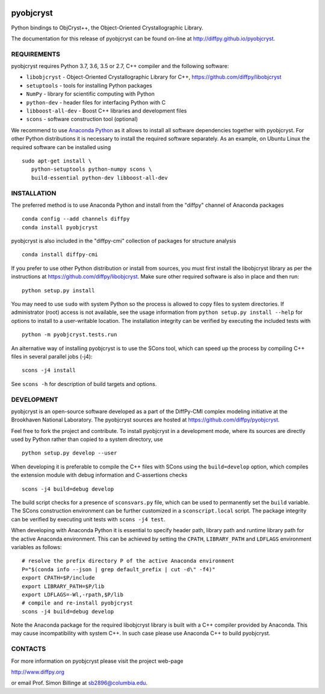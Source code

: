 .. image:: https://travis-ci.org/diffpy/pyobjcryst.svg?branch=master
   :target: https://travis-ci.org/diffpy/pyobjcryst

.. image:: https://codecov.io/gh/diffpy/pyobjcryst/branch/master/graph/badge.svg
  :target: https://codecov.io/gh/diffpy/pyobjcryst

pyobjcryst
==========

Python bindings to ObjCryst++, the Object-Oriented Crystallographic Library.

The documentation for this release of pyobjcryst can be found on-line at
http://diffpy.github.io/pyobjcryst.


REQUIREMENTS
------------

pyobjcryst requires Python 3.7, 3.6, 3.5 or 2.7, C++ compiler and
the following software:

* ``libobjcryst`` - Object-Oriented Crystallographic Library for C++,
  https://github.com/diffpy/libobjcryst
* ``setuptools``  - tools for installing Python packages
* ``NumPy`` - library for scientific computing with Python
* ``python-dev`` - header files for interfacing Python with C
* ``libboost-all-dev`` - Boost C++ libraries and development files
* ``scons`` - software construction tool (optional)

We recommend to use `Anaconda Python <https://www.anaconda.com/download>`_
as it allows to install all software dependencies together with
pyobjcryst.  For other Python distributions it is necessary to
install the required software separately.  As an example, on Ubuntu
Linux the required software can be installed using ::

   sudo apt-get install \
      python-setuptools python-numpy scons \
      build-essential python-dev libboost-all-dev


INSTALLATION
------------

The preferred method is to use Anaconda Python and install from the
"diffpy" channel of Anaconda packages ::

   conda config --add channels diffpy
   conda install pyobjcryst

pyobjcryst is also included in the "diffpy-cmi" collection
of packages for structure analysis ::

   conda install diffpy-cmi

If you prefer to use other Python distribution or install from sources,
you must first install the libobjcryst library as per the instructions at
https://github.com/diffpy/libobjcryst.  Make sure other required
software is also in place and then run::

   python setup.py install

You may need to use ``sudo`` with system Python so the process is
allowed to copy files to system directories.  If administrator (root)
access is not available, see the usage information from
``python setup.py install --help`` for options to install to
a user-writable location.  The installation integrity can be
verified by executing the included tests with ::

   python -m pyobjcryst.tests.run

An alternative way of installing pyobjcryst is to use the SCons tool,
which can speed up the process by compiling C++ files in several
parallel jobs (-j4)::

   scons -j4 install

See ``scons -h`` for description of build targets and options.


DEVELOPMENT
-----------

pyobjcryst is an open-source software developed as a part of the
DiffPy-CMI complex modeling initiative at the Brookhaven National
Laboratory.  The pyobjcryst sources are hosted at
https://github.com/diffpy/pyobjcryst.

Feel free to fork the project and contribute.  To install pyobjcryst
in a development mode, where its sources are directly used by Python
rather than copied to a system directory, use ::

   python setup.py develop --user

When developing it is preferable to compile the C++ files with
SCons using the ``build=develop`` option, which compiles the extension
module with debug information and C-assertions checks ::

   scons -j4 build=debug develop

The build script checks for a presence of ``sconsvars.py`` file, which
can be used to permanently set the ``build`` variable.  The SCons
construction environment can be further customized in a ``sconscript.local``
script.  The package integrity can be verified by executing unit tests with
``scons -j4 test``.

When developing with Anaconda Python it is essential to specify
header path, library path and runtime library path for the active
Anaconda environment.  This can be achieved by setting the ``CPATH``,
``LIBRARY_PATH`` and ``LDFLAGS`` environment variables as follows::

   # resolve the prefix directory P of the active Anaconda environment
   P="$(conda info --json | grep default_prefix | cut -d\" -f4)"
   export CPATH=$P/include
   export LIBRARY_PATH=$P/lib
   export LDFLAGS=-Wl,-rpath,$P/lib
   # compile and re-install pyobjcryst
   scons -j4 build=debug develop

Note the Anaconda package for the required libobjcryst library is built
with a C++ compiler provided by Anaconda.  This may cause incompatibility
with system C++.  In such case please use Anaconda C++ to build pyobjcryst.


CONTACTS
--------

For more information on pyobjcryst please visit the project web-page

http://www.diffpy.org

or email Prof. Simon Billinge at sb2896@columbia.edu.

